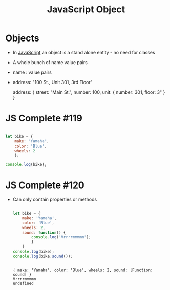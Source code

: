 :PROPERTIES:
:ID:       EEB9EF4A-F97B-4D5E-BEDA-11D016382E00
:END:
#+title: JavaScript Object


* Objects

- In [[id:B178F57B-461C-4AF3-A52E-941A3D72571F][JavaScript]] an object is a stand alone entity - no need for classes
- A whole bunch of name value pairs
-       name : value pairs
- address: "100 St., Unit 301, 3rd Floor"

   address: {
                 street: "Main St.",
                 number: 100,
                 unit: {
                        number: 301,
                        floor: 3"
                        }
                 }
                 
* JS Complete #119

#+begin_src js :results output

  let bike = {
      make: "Yamaha",
      color: 'Blue',
      wheels: 2
      };

  console.log(bike);

#+end_src

#+RESULTS:
: { make: 'Yamaha', color: 'Blue', wheels: 2 }

* JS Complete #120

- Can only contain properties or methods

  #+begin_src js :results output

    let bike = {
        make: 'Yamaha',
        color: 'Blue',
        wheels: 2,
        sound: function() {
            console.log('Vrrrrmmmmm');
            }
        }
    console.log(bike);
    console.log(bike.sound());


  #+end_src

  #+RESULTS:
  : { make: 'Yamaha', color: 'Blue', wheels: 2, sound: [Function: sound] }
  : Vrrrrmmmmm
  : undefined
